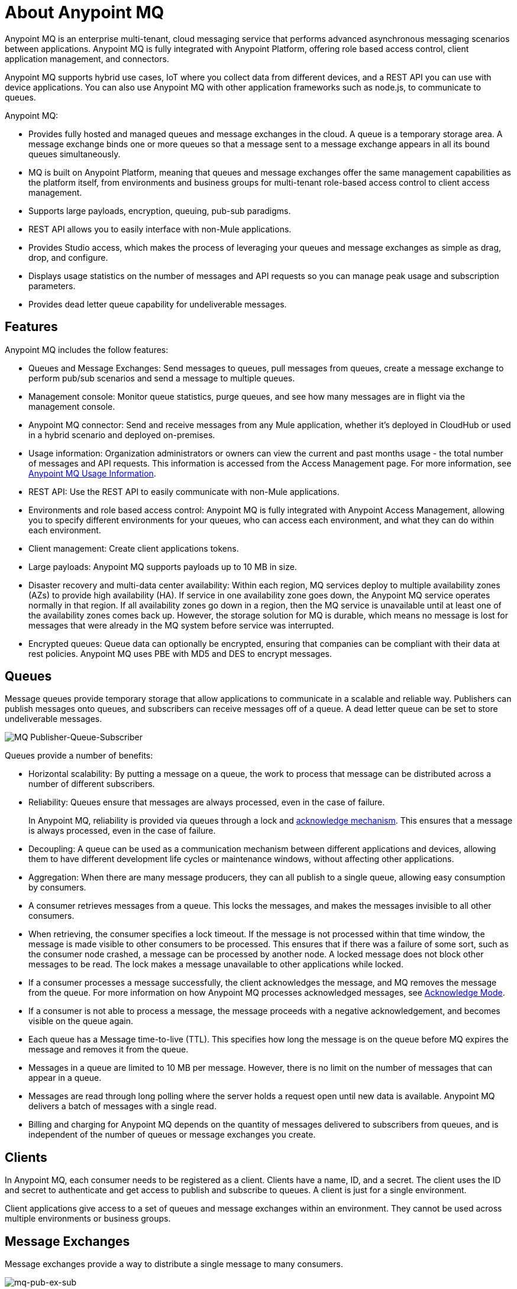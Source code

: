 = About Anypoint MQ
:keywords: mq, destinations, queues, exchanges

Anypoint MQ is an enterprise multi-tenant, cloud messaging service that performs advanced asynchronous messaging scenarios between applications. Anypoint MQ is fully integrated with Anypoint Platform, offering role based access control, client application management, and connectors.

Anypoint MQ supports hybrid use cases, IoT where you collect data from different devices, and a REST API you can use with device applications. You can also use Anypoint MQ with other application frameworks such as node.js, to communicate to queues.

Anypoint MQ:

* Provides fully hosted and managed queues and message exchanges in the cloud. A queue is a temporary storage area. A message exchange binds one or more queues so that a message sent to a message exchange appears in all its bound queues simultaneously.
* MQ is built on Anypoint Platform, meaning that queues and message exchanges offer the same management capabilities as the platform itself, from environments and business groups for multi-tenant role-based access control to client access management.
* Supports large payloads, encryption, queuing, pub-sub paradigms.
* REST API allows you to easily interface with non-Mule applications.
* Provides Studio access, which makes the process of leveraging your queues and message exchanges as simple as drag, drop, and configure.
* Displays usage statistics on the number of messages and API requests so you can manage peak usage and subscription parameters.
* Provides dead letter queue capability for undeliverable messages.

== Features

Anypoint MQ includes the follow features:

* Queues and Message Exchanges: Send messages to queues, pull messages from queues, create a message exchange to perform pub/sub scenarios and send a message to multiple queues.
* Management console: Monitor queue statistics, purge queues, and see how many messages are in flight via the management console.
* Anypoint MQ connector: Send and receive messages from any Mule application, whether it’s deployed in CloudHub or used in a hybrid scenario and deployed on-premises.
* Usage information: Organization administrators or owners can view the current and past months usage - the total number of messages and API requests. This information is accessed from the Access Management page. For more information, see link:/anypoint-mq/mq-usage[Anypoint MQ Usage Information].
* REST API: Use the REST API to easily communicate with non-Mule applications.
* Environments and role based access control: Anypoint MQ is fully integrated with Anypoint Access Management, allowing you to specify different environments for your queues, who can access each environment, and what they can do within each environment.
* Client management: Create client applications tokens.
* Large payloads: Anypoint MQ supports payloads up to 10 MB in size.
* Disaster recovery and multi-data center availability: Within each region, MQ services deploy to multiple availability zones (AZs) to provide high availability (HA). If service in one availability zone goes down, the Anypoint MQ service operates normally in that region. If all  availability zones go down in a region, then the MQ service is unavailable until at least one of the availability zones comes back up. However, the storage solution for MQ is durable, which means no message is lost for messages that were already in the MQ system before service was interrupted.
* Encrypted queues: Queue data can optionally be encrypted, ensuring that companies can be compliant with their data at rest policies. Anypoint MQ uses PBE with MD5 and DES to encrypt messages.

== Queues

Message queues provide temporary storage that allow applications to communicate in a scalable and reliable way. Publishers can publish messages onto queues, and subscribers can receive messages off of a queue. A dead letter queue can be set to store undeliverable messages.

image:mq-pub-q-sub.png[MQ Publisher-Queue-Subscriber]

Queues provide a number of benefits:

* Horizontal scalability: By putting a message on a queue, the work to process that message can be distributed across a number of different subscribers.
* Reliability: Queues ensure that messages are always processed, even in the case of failure.
+
In Anypoint MQ, reliability is provided via queues through a lock and link:/anypoint-mq/mq-ack-mode[acknowledge mechanism]. This ensures that a message is always processed, even in the case of failure.
+
* Decoupling: A queue can be used as a communication mechanism between different applications and devices, allowing them to have different development life cycles or maintenance windows, without affecting other applications.
* Aggregation: When there are many message producers, they can all publish to a single queue, allowing easy consumption by consumers.
* A consumer retrieves messages from a queue. This locks the messages, and makes the messages invisible to all other consumers.
* When retrieving, the consumer specifies a lock timeout. If the message is not processed within that time window, the message is made visible to other consumers to be processed. This ensures that if there was a failure of some sort, such as the consumer node crashed, a message can be processed by another node. A locked message does not block other messages to be read. The lock makes a message unavailable to other applications while locked.
* If a consumer processes a message successfully, the client acknowledges the message, and MQ removes the message from the queue. For more information on how Anypoint MQ processes acknowledged messages, see link:/anypoint-mq/mq-ack-mode[Acknowledge Mode].
* If a consumer is not able to process a message, the message proceeds with a negative acknowledgement, and becomes visible on the queue again.
* Each queue has a Message time-to-live (TTL). This specifies how long the message is on the queue before MQ expires the message and removes it from the queue.
* Messages in a queue are limited to 10 MB per message. However, there is no limit on the number of messages that can appear in a queue.
* Messages are read through long polling where the server holds a request open until new data is available. Anypoint MQ delivers a batch of messages with a single read.
* Billing and charging for Anypoint MQ depends on the quantity of messages delivered to subscribers from queues, and is independent of the number of queues or message exchanges you create.

== Clients

In Anypoint MQ, each consumer needs to be registered as a client. Clients have a name, ID, and a secret. The client uses the ID and secret to authenticate and get access to publish and subscribe to queues. A client is just for a single environment.

Client applications give access to a set of queues and message exchanges within an environment. They cannot be used across multiple environments or business groups.

== Message Exchanges

Message exchanges provide a way to distribute a single message to many consumers.

image:mq-pub-ex-sub.png[mq-pub-ex-sub]

For example, if you have a publisher that publishes changes in the weather, and you have multiple applications that all want to receive that data, then you can use a message exchange to publish a single message to multiple queues for each application. A binding is a relationship between the queue and a message exchange, which tells the message exchange where to send messages to. A queue may be bound to multiple message exchanges.

== Example

An example of Anypoint MQ would be where an application running Salesforce customer relationship manager (CRM) wants to communicate with two applications that handle different databases.

image:mq-crm-to-dbs.png[CRM sends msg to MQ that apps receive]

Using Anypoint MQ, the Salesforce application sends a pub/sub message to a message exchange, and the two applications receive the message from the message exchange and convey the message to their respective databases.

== Glossary

* Ack/Nack: Ack - An application receives a message and MQ deletes the message. For more information, see link:/anypoint-mq/mq-ack-mode[Acknowledgement Mode].
Nack - An application does not receive a message and MQ does not delete the message.
* Binding - Lets pub/sub applications bridge the simple pub/sub structure and utilize point-to-point features such as sending a message to specific applications. Bindings identify which queues comprise a message exchange. In Anypoint Platform, by specifying which message queues are in a message exchange, Anypoint MQ creates and manages the bindings for you.
* Dead letter queue - A queue that stores undeliverable messages from other queues.
The dead letter queue ensures that messages that cannot be successfully delivered are sent to a queue known for backup. The dead letter queue enables the ability to sideline and isolate the unsuccessfully processed messages. Users can then analyze the messages sent to DLQ and determine why those messages were not successfully processed. A DLQ is practically same as any other queue--it's just a queue that receives undelivered messages.
* Destination - A message exchange or queue. Applications register to a destination and publish messages to the destination. Applications subscribe to a destination to receive a message. Anypoint Platform's MQ feature lets you configure Destinations by creating or maintaining queues or message exchanges. Anypoint Studio lets you configure destinations using the Anypoint MQ connector.
* Durable message - A message that persists until its indicated client receives it.
* In Flight - Messages awaiting ack or nack, or with an expired lock time-to-live setting. In flight messages are not visible to other consumers. Anypoint MQ supports up to 120,000 in flight messages per queue. Messages can persist in flight for up to 2 weeks after which messages older than 2 weeks are deleted.
* In Queue - Messages that have been sent.
* Lock ID - A lock that lets an application read a queue exclusively. Anypoint MQ provides the lock when an application acks a message from a queue. A locked message does not block other messages to be read. The lock makes a message unavailable to other applications while locked.
* Message - Serializable link:/mule-user-guide/v/3.8/mule-message-structure[Mule Message] content that applications send and receive, so that the applications can communicate with each other.
* Message Exchange - A pub/sub message source with multiple outputs. Applications register to subscribe to messages that the message exchange publishes.
* On premises - Mule runtime that runs on a computer in your organization.
* Point-to-point - A pattern that allows an application to send a message that only a single application can receive.
* Pub/sub (publish/subscribe) - A pattern that allows messages to be distributed to multiple consumers.
* Publisher - Applications that send messages to Anypoint MQ.
* Queue - A point-to-point message storage area that holds a message that a client receives.
* Subscriber - Applications that receive messages from Anypoint MQ.
* Usage - View a chart indicating how much data and API requests have been consumed.

== See Also

* link:/anypoint-mq[Anypoint MQ]

